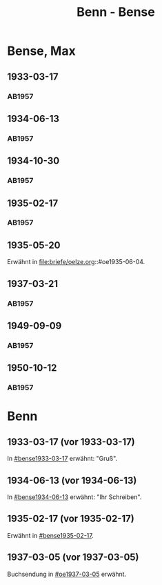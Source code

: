 #+STARTUP: content
#+STARTUP: showall
 #+STARTUP: showeverything
#+TITLE: Benn - Bense
# #+COLUMNS: %25ITEM %4GEB %4TOD %7S(Seite) %7S_KOM
# :COLUMNS: %7S(Seite) %7S_KOM

* Bense, Max
:PROPERTIES:
:EMPF:     1
:FROM_All: Benn
:TO_All: Bense, Max
:GEB: 1910
:TOD: 1990
:END:
** 1933-03-17
  :PROPERTIES:
  :CUSTOM_ID: bense1933-03-17
  :TRAD:     
  :END:
*** AB1957
:PROPERTIES:
:S: 54-55
:S_KOM: 
:END:
** 1934-06-13
  :PROPERTIES:
  :CUSTOM_ID: bense1934-06-13
  :TRAD:     
  :END:
*** AB1957
:PROPERTIES:
:S: 57-58
:S_KOM: 
:END:
** 1934-10-30
  :PROPERTIES:
  :CUSTOM_ID: bense1934-10-30
  :TRAD:     
  :END:
*** AB1957
:PROPERTIES:
:S: 61-62
:S_KOM: 
:END:
** 1935-02-17
  :PROPERTIES:
  :CUSTOM_ID: bense1935-02-17
  :TRAD:     
  :END:
*** AB1957
:PROPERTIES:
:S: 63
:S_KOM: 348
:END:
** 1935-05-20
Erwähnt in file:briefe/oelze.org::#oe1935-06-04.
** 1937-03-21
  :PROPERTIES:
  :CUSTOM_ID: bense1937-03-21
  :TRAD:     
  :END:
*** AB1957
:PROPERTIES:
:S: 77-78
:S_KOM: 350
:END:
** 1949-09-09
  :PROPERTIES:
  :CUSTOM_ID: bense1949-09-09
  :TRAD:     
  :END:
*** AB1957
:PROPERTIES:
:S: 174-76
:S_KOM: 365
:END:
** 1950-10-12
  :PROPERTIES:
  :CUSTOM_ID: bense1950-10-12
  :TRAD:     
  :END:
*** AB1957
:PROPERTIES:
:S: 197-98
:S_KOM: 370-71
:END:
* Benn
:PROPERTIES:
:TO: Benn
:FROM: Bense, Max
:END:
** 1933-03-17 (vor 1933-03-17)
   :PROPERTIES:
   :TRAD:     verloren
   :END:
In [[#bense1933-03-17]] erwähnt: "Gruß".
** 1934-06-13 (vor 1934-06-13)
   :PROPERTIES:
   :TRAD:     
   :END:
In [[#bense1934-06-13]] erwähnt: "Ihr Schreiben".
** 1935-02-17 (vor 1935-02-17)
   :PROPERTIES:
   :CUSTOM_ID: 
   :TRAD: 
   :END:      
Erwähnt in [[#bense1935-02-17]].

** 1937-03-05 (vor 1937-03-05)
   :PROPERTIES:
   :TRAD:     verloren
   :END:
Buchsendung in [[#oe1937-03-05]] erwähnt.

